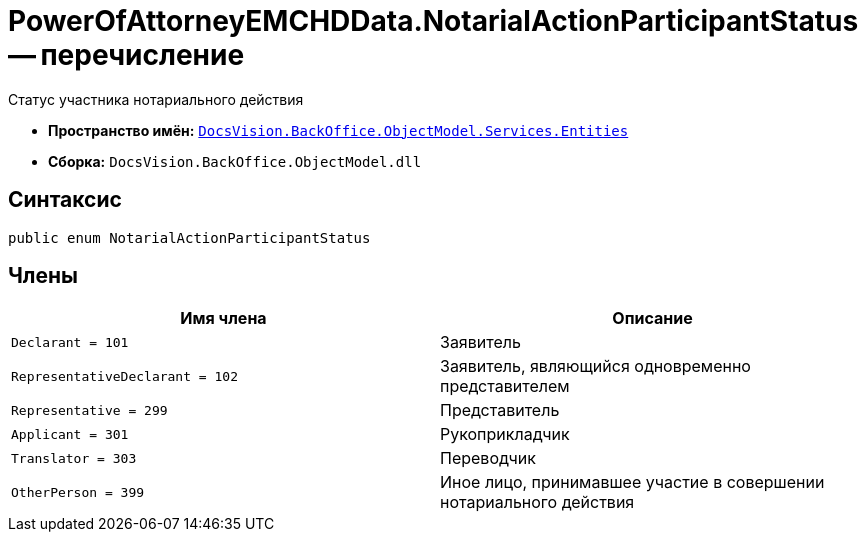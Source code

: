= PowerOfAttorneyEMCHDData.NotarialActionParticipantStatus -- перечисление

Статус участника нотариального действия

* *Пространство имён:* `xref:Entities/Entities_NS.adoc[DocsVision.BackOffice.ObjectModel.Services.Entities]`
* *Сборка:* `DocsVision.BackOffice.ObjectModel.dll`

== Синтаксис

[source,csharp]
----
public enum NotarialActionParticipantStatus
----

== Члены

[cols=",",options="header"]
|===
|Имя члена |Описание

|`Declarant = 101` |Заявитель
|`RepresentativeDeclarant = 102` |Заявитель, являющийся одновременно представителем
|`Representative = 299` |Представитель
|`Applicant = 301` |Рукоприкладчик
|`Translator = 303` |Переводчик
|`OtherPerson = 399` |Иное лицо, принимавшее участие в совершении нотариального действия
|===
